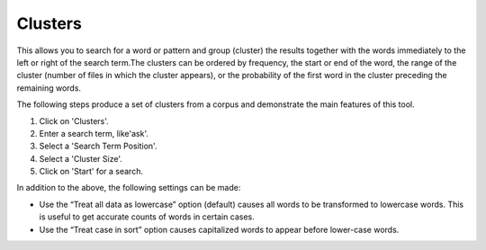 ==================
Clusters
==================

This allows you to search for a word or pattern and group (cluster) the results together with the words immediately to the left or right of the search term.The clusters can be ordered by frequency, the start or end of the word, the range of the cluster (number of files in which the cluster appears), or the probability of the first word in the cluster preceding the remaining words.

The following steps produce a set of clusters from a corpus and demonstrate the main features of this tool.


1. Click on 'Clusters'.
2. Enter a search term, like'ask'.
3. Select a 'Search Term Position'.
4. Select a 'Cluster Size'.
5. Click on 'Start' for a search.

.. image:: images/clusters.png

In addition to the above, the following settings can be made:

- Use the “Treat all data as lowercase” option (default) causes all words to be transformed to lowercase words. This is useful to get accurate counts of words in certain cases.


- Use the “Treat case in sort” option causes capitalized words to appear before lower-case words.



